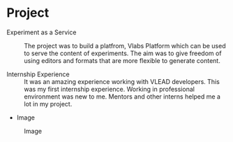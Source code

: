 * Project
  - Experiment as a Service :: The project was to build a platfrom, Vlabs Platform which can be used to serve the content of experiments. The aim was to give freedom of using editors and formats that are more flexible to generate content.

  - Internship Experience :: It was an amazing experience working with VLEAD developers. This was my first internship experience. Working in professional environment was new to me. Mentors and other interns helped me a lot in my project.

  - Image
  #+CAPTION: Image
  #+NAME:   img-aditya
  [[./photos/aditya.png]]
